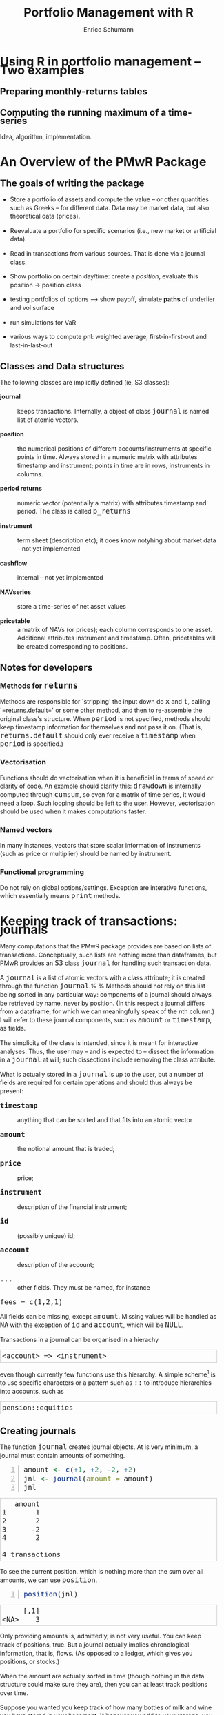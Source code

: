 #+TITLE: Portfolio Management with R
#+AUTHOR: Enrico Schumann
#+BIND: org-latex-default-packages-alist nil
#+BIND: org-use-sub-superscripts {}
#+PROPERTY: tangle yes
# ------------------ LATEX ------------------
#+LATEX_CLASS: scrbook
#+LATEX_HEADER: \addtokomafont{disposition}{\rmfamily}
#+LATEX_HEADER: \addtokomafont{descriptionlabel}{\rmfamily}
#+LATEX_HEADER: \setlength{\parindent}{0em}
#+LATEX_HEADER: \setlength{\parskip}{2ex plus0.5ex minus0.5ex}
#+LATEX_HEADER: \newcommand{\pmwr}{\textsc{pm}w\textsc{r}}
#+LATEX_HEADER: \newcommand{\pl}{\textsc{pl}}
#+LATEX_HEADER: \newcommand{\R}{\textsf{R}}
#+LATEX_HEADER: \usepackage[backend=bibtex,citestyle=authoryear]{biblatex}
#+LATEX_HEADER: \addbibresource{Library.bib}
#+LATEX_HEADER: \usepackage{amsmath}
#+LATEX_HEADER: \usepackage{fontspec}
#+LATEX_HEADER: \setmainfont{EB Garamond}
#+LATEX_HEADER: \setmonofont[Scale=0.91]{inconsolata}
#+LATEX_HEADER: \usepackage{graphicx}
#+LATEX_HEADER: \usepackage{xcolor}
#+LATEX_HEADER: \usepackage{listings}
#+LATEX_HEADER: \lstset{language=R,basicstyle=\ttfamily,frame=single,
#+LATEX_HEADER:         numberstyle=\ttfamily\footnotesize\color{gray}}
#+LATEX_HEADER: \usepackage{mdframed}
#+LATEX_HEADER: \usepackage{hyperref}
#+PROPERTY: header-args:R :session *R*
# ------------------ HTML ------------------
#+HTML_HEAD: <style>
#+HTML_HEAD:     html,body {
#+HTML_HEAD:       padding: 0;
#+HTML_HEAD:       margin: 0;
#+HTML_HEAD:       line-height: 140%;
#+HTML_HEAD:     }
#+HTML_HEAD:     #content {
#+HTML_HEAD:       font-family: "localEBG", serif;
#+HTML_HEAD:       border: 1px solid #eeeeee;
#+HTML_HEAD:       border-radius: 3px;
#+HTML_HEAD:       color: #222222;
#+HTML_HEAD:       padding-top: 2ex;
#+HTML_HEAD:       padding: 1em;
#+HTML_HEAD:       margin-left: auto;
#+HTML_HEAD:       margin-right: auto;    
#+HTML_HEAD:       width: 700px;
#+HTML_HEAD:     }
#+HTML_HEAD:     @media (max-device-width: 700px) {
#+HTML_HEAD:         html,body {
#+HTML_HEAD:             width: 98%;
#+HTML_HEAD:         }
#+HTML_HEAD:         .coauthors {
#+HTML_HEAD:             font-size: 90%;
#+HTML_HEAD:         }
#+HTML_HEAD:         nav {
#+HTML_HEAD:             display: none;
#+HTML_HEAD:         }
#+HTML_HEAD:     }
#+HTML_HEAD:     .example {
#+HTML_HEAD:         border: 1px solid rgb(200,200,200);
#+HTML_HEAD:         padding: 4px;
#+HTML_HEAD:      }
#+HTML_HEAD:     .src {
#+HTML_HEAD:         border: 1px solid rgb(120,120,120);
#+HTML_HEAD:         color: rgb(60,60,60);
#+HTML_HEAD:         padding: 4px;
#+HTML_HEAD:      }
#+HTML_HEAD:     .src:hover {
#+HTML_HEAD:         background-color: rgb(200,200,200);
#+HTML_HEAD:         padding: 4px;
#+HTML_HEAD:      }
#+HTML_HEAD:     dt {
#+HTML_HEAD:       font-weight: bold;
#+HTML_HEAD:     }
#+HTML_HEAD:     li {
#+HTML_HEAD:       margin-bottom: 0.5ex;
#+HTML_HEAD:     }
#+HTML_HEAD:     code {
#+HTML_HEAD:       font-size: 115%;
#+HTML_HEAD:     }
#+HTML_HEAD: </style>

#+BEGIN_SRC R :exports none :results none
  options(continue = " ", digits = 3, width = 60, useFancyQuotes = FALSE)
  require("PMwR")
  require("zoo")
#+END_SRC



* Using R in portfolio management -- Two examples
  :PROPERTIES:
  :CUSTOM_ID: ch:intro
  :END:

** Preparing monthly-returns tables


** Computing the running maximum of a time-series

Idea, algorithm, implementation.


* An Overview of the PMwR Package

** The goals of writing the package

- Store a portfolio of assets and compute the value -- or other
  quantities such as Greeks -- for different data. Data may be market
  data, but also theoretical data (prices).

- Reevaluate a portfolio for specific scenarios (i.e., new market or
  artificial data).

- Read in transactions from various sources. That is done via a
  journal class.

- Show portfolio on certain day/time: create a /position/, evaluate
  this position $\to$ position class

- testing portfolios of options --> show payoff, simulate *paths*
  of underlier and vol surface

- run simulations for VaR

- various ways to compute pnl: weighted average, first-in-first-out
  and last-in-last-out


** Classes and Data structures

The following classes are implicitly defined (ie, S3 classes):

- journal :: keeps transactions. Internally, a object of class
     =journal= is named list of atomic vectors.

- position :: the numerical positions of different
     accounts/instruments at specific points in time. Always stored in
     a numeric matrix with attributes timestamp and instrument; points
     in time are in rows, instruments in columns.

- period returns :: numeric vector (potentially a matrix) with
     attributes timestamp and period. The class is called =p_returns=

- instrument :: term sheet (description etc); it does know notyhing
     about market data -- not yet implemented

- cashflow :: internal -- not yet implemented

- NAVseries :: store a time-series of net asset values

- pricetable :: a matrix of NAVs (or prices); each column corresponds
     to one asset. Additional attributes instrument and
     timestamp. Often, pricetables will be created corresponding to
     positions.




** Notes for developers

*** Methods for =returns=

Methods are responsible for `stripping' the input down do =x=
and =t=, calling `=returns.default=' or some other
method, and then to re-assemble the original class's structure. When
=period= is not specified, methods should keep timestamp
information for themselves and not pass it on. (That is,
=returns.default= should only ever receive a =timestamp=
when =period= is specified.)

*** Vectorisation

Functions should do vectorisation when it is beneficial in terms of
speed or clarity of code. An example should clarify this:
=drawdown= is internally computed through =cumsum=, so
even for a matrix of time series, it would need a loop. Such looping
should be left to the user. However, vectorisation should be used when
it makes computations faster.

*** Named vectors

In many instances, vectors that store scalar information of
instruments (such as price or multiplier) should be named by
instrument.

*** Functional programming

Do not rely on global options/settings. Exception are interative
functions, which essentially means =print= methods.



* Keeping track of transactions: journals

Many computations that the PMwR package provides are based on lists of
transactions. Conceptually, such lists are nothing more than
dataframes, but PMwR provides an =S3= class =journal= for handling
such transaction data.

A =journal= is a list of atomic vectors with a class attribute;
it is created through the function =journal=.%
\index{journal!compared with data.frame} %
Methods should not rely on this list being sorted in any particular
way: components of a journal should always be retrieved by name, never
by position. (In this respect a journal differs from a dataframe, for
which we can meaningfully speak of the \emph{n}th column.)  I will
refer to these journal components, such as =amount= or
=timestamp=, as fields.\index{journal!fields}

The simplicity of the class is intended, since it is meant for
interactive analyses. Thus, the user may -- and is expected to --
dissect the information in a =journal= at will; such
dissections include removing the class attribute.

What is actually stored in a =journal= is up to the user, but a
number of fields are required for certain operations and should thus
always be present:

- =timestamp= :: anything that can be sorted and that fits into an
     atomic vector

- =amount= :: the notional amount that is traded;

- =price= :: price;

- =instrument= :: description of the financial instrument;

- =id= :: (possibly unique) id;

- =account= :: description of the account;

- =...= :: other fields. They must be named, for instance
=fees = c(1,2,1)=

All fields can be missing, except =amount=.  Missing values will be
handled as =NA= with the exception of =id= and =account=, which will
be =NULL=.

Transactions in a journal can be organised in a hierachy
#+BEGIN_EXAMPLE
<account> => <instrument>
#+END_EXAMPLE
even though currently few functions use this hierarchy.  A simple
scheme[fn:1]
is to use specific characters or a pattern such as =::= to
introduce hierarchies into accounts, such as
#+BEGIN_EXAMPLE
pension::equities
#+END_EXAMPLE

** Creating journals

The function =journal= creates journal objects. At is very minimum, a
journal must contain amounts of something.
#+BEGIN_SRC R -n :exports both :results output
  amount <- c(+1, +2, -2, +2)
  jnl <- journal(amount = amount)
  jnl
#+END_SRC

#+RESULTS:
:    amount
: 1       1
: 2       2
: 3      -2
: 4       2
: 
: 4 transactions

To see the current position, which is nothing more than the sum over
all amounts, we can use =position=.
#+BEGIN_SRC R -n :exports both :results output
  position(jnl)
#+END_SRC

#+RESULTS:
:      [,1]
: <NA>    3

Only providing amounts is, admittedly, is not very useful. You can
keep track of positions, true. But a journal actually implies
chronological information, that is, flows. (As opposed to a ledger,
which gives you positions, or stocks.)

When the amount are actually sorted in time (though nothing in the
data structure could make sure they are), then you can at least track
positions over time.

Suppose you wanted you keep track of how many bottles of milk and wine
you have stored in your basement. Whenever you add to your storage,
you have a positive amount; whenever you retrieve bottles.

## TODO: example


Suppose now

#+BEGIN_SRC R -n :exports both
J <- journal(timestamp  = as.Date("2012-01-01") + 0:3, 
              amount     = c(1, 2, -2, 5),
              instrument = c("EUR", "EUR", "CHF", "CHF"))
J
#+END_SRC

#+RESULTS:
| EUR | 2012-01-01 |  1 | nil |
| EUR | 2012-01-02 |  2 | nil |
| CHF | 2012-01-03 | -2 | nil |
| CHF | 2012-01-04 |  5 | nil |

For details about the function and methods for =journal=
objects, see =?journal=\,. A =print= method defines how
to display a journal.
#+BEGIN_SRC R -n :exports both
print(J, max.print = 2, exclude = "instrument")
#+END_SRC

#+RESULTS:
| EUR | 2012-01-01 |  1 | nil |
| EUR | 2012-01-02 |  2 | nil |
| CHF | 2012-01-03 | -2 | nil |
| CHF | 2012-01-04 |  5 | nil |

Journals can be combined with =c=.\index{journal!c@=c=}
#+BEGIN_SRC R -n :exports both
J2 <- J
J2$fees <- rep(1,4)
c(J, J2)
#+END_SRC

#+RESULTS:
| EUR | 2012-01-01 |  1 | nil | nil |
| EUR | 2012-01-02 |  2 | nil | nil |
| CHF | 2012-01-03 | -2 | nil | nil |
| CHF | 2012-01-04 |  5 | nil | nil |
| EUR | 2012-01-01 |  1 | nil |   1 |
| EUR | 2012-01-02 |  2 | nil |   1 |
| CHF | 2012-01-03 | -2 | nil |   1 |
| CHF | 2012-01-04 |  5 | nil |   1 |


** Subsetting journals

In interactive sessions, we can use =subset= to select particular
transactions. %
\index{journal!subset@=subset=}
#+BEGIN_SRC R -n :exports both
subset(J, amount > 1) 
#+END_SRC

#+RESULTS:
| EUR | 2012-01-02 | 2 | nil |
| CHF | 2012-01-04 | 5 | nil |

With subset, you need not quote the expression that selects trades and
you can directly access a journal's fields.  Because of the way
=subset= evaluates its arguments, it should not be used within
functions.

More generally, to extract or change a field, use its name, either
through the =\$= operator or double brackets =[[...]]=.
#+BEGIN_SRC R -n :exports both
J$amount
#+END_SRC 

#+RESULTS:
|  1 |
|  2 |
| -2 |
|  5 |

#+BEGIN_SRC R -n :exports both
J[["amount"]] <- c(1 ,2, -2, 8)
J
#+END_SRC 

#+RESULTS:
| EUR | 2012-01-01 |  1 | nil |
| EUR | 2012-01-02 |  2 | nil |
| CHF | 2012-01-03 | -2 | nil |
| CHF | 2012-01-04 |  8 | nil |

The =`[`= method works with integers or logicals, returning
the respective transactions.
#+BEGIN_SRC R -n :exports both
J[2:3]
J[J$amount < 0]
#+END_SRC 

#+RESULTS:
| CHF | 2012-01-03 | -2 | nil |

You can also pass a string, which is then interpreted as a regular
expression that is matched against fields =instrument= and (if
available) =account=.
#+BEGIN_SRC R -n :exports both
J["eur"]
#+END_SRC 

#+RESULTS:
| EUR | 2012-01-01 | 1 | nil |
| EUR | 2012-01-02 | 2 | nil |

By default, case is ignored, but you can set =ignore.case= to
=FALSE=.  You can also specify the fields to match the string
against.
#+BEGIN_SRC R -n :exports both
J <- journal(timestamp  = as.Date("2012-01-01") + 0:5, 
             amount     = rep(1, 6),
             instrument = c("Equity A", "Equity A", 
                            "Equity B", 
                            "Bond exp 2019", "Bond exp 2017", 
                            "Bond exp 2021"),
             comment = c("pension plan", "pension plan", 
                          "", "", "", ""))
J
J["equ", ignore.case = FALSE]
J["equ", ignore.case = TRUE]
J["[Pp]ension"]
J["[Pp]ension", match.against = "comment"]
#+END_SRC 

#+RESULTS:
| Equity A | 2012-01-01 | 1 | nil | pension plan |
| Equity A | 2012-01-02 | 1 | nil | pension plan |

\section{Examples: positions, profits and losses}

\subsection{Single-entry accounting}

For many purposes, single-entry accounting is sufficient.  The
=position= function gives the current balance of all
instruments.
#+BEGIN_SRC R -n :exports both
position(J)
#+END_SRC

#+RESULTS:
| 1 | 1 | 1 | 2 | 1 |

To get the position at a specific date, use the =when= argument.
#+BEGIN_SRC R -n :exports both
position(J, when = as.Date("2012-01-03"))
#+END_SRC

#+RESULTS:
| 0 | 0 | 0 | 2 | 1 |

To get a time series of positions, you can use specific keywords for
=when=: `=all=' will print the position at all
timestamps in the journal.
#+BEGIN_SRC R -n :exports both
position(J, when = "all")
#+END_SRC

#+RESULTS:
| 0 | 0 | 0 | 1 | 0 |
| 0 | 0 | 0 | 2 | 0 |
| 0 | 0 | 0 | 2 | 1 |
| 0 | 1 | 0 | 2 | 1 |
| 1 | 1 | 0 | 2 | 1 |
| 1 | 1 | 1 | 2 | 1 |

We are not limited to the timestamps that exist in the journal.
#+BEGIN_SRC R -n :exports both
position(J, when = seq(from = as.Date("2011-12-30"), 
                          to = as.Date("2012-01-06"),
                          by = "1 day"))
#+END_SRC 

#+RESULTS:
| 0 | 0 | 0 | 0 | 0 |
| 0 | 0 | 0 | 0 | 0 |
| 0 | 0 | 0 | 1 | 0 |
| 0 | 0 | 0 | 2 | 0 |
| 0 | 0 | 0 | 2 | 1 |
| 0 | 1 | 0 | 2 | 1 |
| 1 | 1 | 0 | 2 | 1 |
| 1 | 1 | 1 | 2 | 1 |

It's actually tedious to enter journals that way, in particular if
we want to update it over time.  So, for practical use, we may write
transactions into files, like this:

\begin{verbatim}
|  timestamp | amount | comment          |
|------------+--------+------------------|
| 2012-01-01 |    100 | a comment        |
| 2012-01-02 |    200 | another comment  |
| 2012-01-03 |   -200 | bought something |
| 2012-02-04 |    500 | got a present    |
\end{verbatim}

(In case you use Org-mode, such tables should look familiar.) % 
\marginpar{\url{http://orgmode.org/}} %
#+BEGIN_SRC perl :eval never
system("perl -ne 'print $_ if /^\\s*\\| /;' < ex1.txt > ex1.jnl")
#+END_SRC 
We can then write functions to read in such journal files.
%% TODO: replace ex1 with inline code
%% TODO: reference to org package
#+BEGIN_SRC R -n :exports both :eval never
  readjnl <- function(file) {
      ans <- read.table(file,
                        header = TRUE, sep = "|", as.is = TRUE)
      ans <- as.list(ans[ ,apply(ans, 2, function(x) !all(is.na(x)))])
      journal(timestamp = ans$timestamp,
              amount    = ans$amount,
              comment   = ans$comment)
  }
  (J <- readjnl("ex1.jnl"))
  J <- structure(list(instrument = c(NA_character_, NA_character_,
                                     NA_character_, NA_character_), 
                      timestamp = structure(c(15340, 15341, 15342, 
                                              15374),
                                            class = "Date"),
                      amount = c(100, 200, -200, 500),
                      price = c(NA, NA, NA, NA),
                      comment = c(" a comment", " another comment  ", 
                                  " bought something ", " got a present")),
                 .Names = c("instrument", 
                            "timestamp", "amount", "price", "comment"),
                 class = "journal")    
#+END_SRC 
Some of these transactions may mean a gain or loss to us, such as a
dividend payment).  Others are neutral, for example a transfer between
bank accounts.  There are several ways to deal with this.



FN{That is very much Perl style.  I like Perl.}

One way to deal with that is to switch to double-entry
accounting (see the next section).  A second way is to add
descriptions like ="expense"= and then subset by these
descriptions.

And yet another approach is to use prices.  Whenever you evaluate the
balances of your cash account, say that the price per unit is one.
That is reasonable: if my account has a balance of `120.2', it
actually means `120.2 euros'.  The price of one euro is one euro.

An expense should be a negative amount; income should go with positive
amounts.  When you add such an entry, make its price 0; when you
compute that value of a position, make its price 1.  An example:

#+BEGIN_SRC R -n :exports both
J <- journal(timestamp = c("day 1", "day 2", "day 3"), 
               amount    = c(100,100,-200), 
               price     = c(  1,  0,   0),
               comment   = c("neutral", "income", "expense"),
               account   = "my account")
J
#+END_SRC

#+RESULTS:
| nil | my account | day 1 |  100 | 1 | neutral |
| nil | my account | day 2 |  100 | 0 | income  |
| nil | my account | day 3 | -200 | 0 | expense |

The current balance is 0.
#+BEGIN_SRC R -n :exports both
position(J)
#+END_SRC 

#+RESULTS:
: 0

In terms of income and expenses we have made a loss of~100, which is
exactly what the function =pl= reports.  (There will be more
examples for computing profit and loss in the next chapter.)
#+BEGIN_SRC R -n :exports both
pl(J, current.price = 1)
#+END_SRC 

#+RESULTS:

Let us do some more typical financial transactions.  We buy five
times 1~unit of some unspecified asset.
#+BEGIN_SRC R -n :exports both
J1 <- journal(timestamp = 1:5, 
               amount   = 1, 
               price    = c(2,2,2,3,4), 
               account  = "my account")
J1
#+END_SRC

#+RESULTS:
| nil | my account | 1 | 1 | 2 |
| nil | my account | 2 | 1 | 2 |
| nil | my account | 3 | 1 | 2 |
| nil | my account | 4 | 1 | 3 |
| nil | my account | 5 | 1 | 4 |

We close the trade by selling 5~units.
#+BEGIN_SRC R -n :exports both
J2 <- journal(timestamp =  6L, 
               amount   = -5, 
               price    =  3, 
               account  = "my account")
#+END_SRC

#+RESULTS:
| nil | my account | 6 | -5 | 3 |

We can combine these journals with =c=.
#+BEGIN_SRC R -n :exports both
c(J1, J2)
#+END_SRC 

#+RESULTS:
| nil | my account | 1 |  1 | 2 |
| nil | my account | 2 |  1 | 2 |
| nil | my account | 3 |  1 | 2 |
| nil | my account | 4 |  1 | 3 |
| nil | my account | 5 |  1 | 4 |
| nil | my account | 6 | -5 | 3 |

(Note that I have written =6L= for the timestamp in
=J2=.  If I had not, a warning would have been issued saying
that the timestamps in the journals have different classes.
=1:5= is integer whereas =6= is numeric.  In the case
here, the warning would have been harmless and could have been
ignored.)

Since the position is now zero, it is easy to compute the \pl.  We can
use the function =pl=, again.
#+BEGIN_SRC R -n :exports both
pl(c(J1, J2))
#+END_SRC

#+RESULTS:

There is little difference when we have several accounts. An example:
#+BEGIN_SRC R -n :exports both
trades <- read.table(textConnection(
    "account; ticker; timestamp; amount; price
    private ; A ; 1;   100; 60
    private ; A ; 2;   100; 70
    private ; A ; 3;  -100; 66
    longterm; A ; 1; 100; 60
    longterm; B ; 1; 100; 5"),
                     sep =";", header = TRUE,
                     strip.white = TRUE, 
                     stringsAsFactors = FALSE)

(J <- journal(timestamp = trades$timestamp, 
                amount    = trades$amount,
                price     = trades$price, 
                instrument = trades$ticker, account = 
                trades$account))
#+END_SRC

#+RESULTS:
| A | private  | 1 |  100 | 60 |
| A | private  | 2 |  100 | 70 |
| A | private  | 3 | -100 | 66 |
| A | longterm | 1 |  100 | 60 |
| B | longterm | 1 |  100 |  5 |

There are two accounts.
#+BEGIN_SRC R -n :exports both
table(J$account)
#+END_SRC 

#+RESULTS:
| longterm | 2 |
| private  | 3 |

Per default, =position= does not care about accounts.  
We have asset =A= in account =longterm= and in
=private=, but we get the sum over all accounts.
#+BEGIN_SRC R -n :exports both
position(J)
#+END_SRC

#+RESULTS:
| 200 | 100 |

There are at least two ways to deal with this.  One is to concatenate
=account= and =instrument=.
#+BEGIN_SRC R -n :exports both
J2 <- J
J2$instrument <- paste0(J$account, ":", J$instrument)
position(J2)
#+END_SRC 

#+RESULTS:
| 100 | 100 | 100 |

The other is to use =split= on the journal.
#+BEGIN_SRC R -n :exports both
lapply(split(J, J$account), position)
#+END_SRC 

#+RESULTS:

\subsection{Double-entry accounting}

\emph{to be added}



* Backtesting


This chapter explains how to test trading strategies with the =btest=
function.

** Decisions

At any instant of time (in actual life, `now'), a trader need to
answer the following questions:

- Do I want to compute a new target portfolio, yes or no? If yes,
  go ahead and compute the new target portfolio.

- Given the target portfolio and the actual portfolio, do I~want
  to rebalance (ie, close the gap between the actual portfolio and the
  target portfolio)? If yes, rebalance.

If such a decision is not just hypothetical, then the answer to the
second question may lead to a number of orders sent to a broker.  Note
that many traders do not think in terms of \emph{stock} (ie, balances)
as we did here; rather, they think in terms of \emph{flow} (ie,
orders).  Both approaches are equivalent, but the described one makes
it easier to handle missed trades and synchronise accounts.

During a backtest, we will simulate the decisions of the trader.  How
precisely we simulate depends on the trading strategy.  The
=btest= function is meant as a helper function to simulate
these decisions.  The logic for the decisions described above is coded
in the functions =do.signal=, =signal= and
=do.rebalance=.

Implementing =btest= required a number of decision, too:
(i)~what to model (ie, how to simulate the trader), and (ii)~how to
code it.  As an example for point~(i): how precisely do we want to
model the order process (eg, use limit orders?  Allow partial fills?)
Example for~(ii): the backbone of =btest= is a loop that runs
through the data.  Loops are slow in \R\ when compared with compiled
languages, so should we vectorise instead?  Vectorisation is indeed
often possible, namely if trading is not path-dependent.  If we have
already a list of trades, we can efficiently transform them into a
profit-and-loss in \R\ without relying on an explicit loop.  Yet, one
advantage of looping is that the trade logic is more similar to actual
trading; we may even be able to reuse some code in live trading.

Altogether, the aim is to stick to the functional paradigm as much as
possible.  Functions receive arguments and evaluate to results; but
they do not change their arguments, nor do they assign or change other
variables `outside' their environment, nor do the results depend on
some variable outside the function.  This creates a problem, namely
how to keep track of state.  If we know what variables need to be
persistent, we could pass them into the function and always return
them.  But we would like to be more flexible, so we can pass an
environment; examples are below.  To make that clear: functional
programming should not be seen as a yes-or-no decision, but it is a
matter of degree.  And more of the functional approach can help
already.

** Data structure

We have one or several price series of length =T=. Internally, these
prices are stored in numeric matrices.

For a single asset, it is a matrix of prices with four columns: open,
high, low and close. For =n= assets, a list of length four:
=prices[[1]\]= is then a matrix with =n= columns containing
the open prices for the assets; =prices[[]]= is a matrix with
the high prices, and so on. If only close prices are used, then for
a single asset, either a matrix of one column or a numeric vector;
for multiple assets a list of length one, containing the matrix of
close prices. (For example, with 100 close prices of 5 assets, the
prices should be arranged in a matrix =p= of size 100 times 5;
and =prices = list(p)=.)

For a single asset:
#+BEGIN_EXAMPLE
open  high   low  close
 +-+   +-+   +-+   +-+
 | |   | |   | |   | |
 | |   | |   | |   | |
 | |   | |   | |   | |
 | |   | |   | |   | |
 | |   | |   | |   | |
 +-+   +-+   +-+   +-+
#+END_EXAMPLE

With two assets:

#+BEGIN_EXAMPLE
 open    high    low    close
+-+-+   +-+-+   +-+-+   +-+-+  
| | |   | | |   | | |   | | |
| | |   | | |   | | |   | | |
| | |   | | |   | | |   | | |
| | |   | | |   | | |   | | |
| | |   | | |   | | |   | | |
+-+-+   +-+-+   +-+-+   +-+-+
#+END_EXAMPLE

The =btest= function runs from =b + 1= to =T=. The variable~=b= is the
burn-in\index{burn-in},% \marginpar{=b=\qquad burn-in} % and it needs
to be a positive integer; in rare cases it may be zero.  When we take
decisions that are based on past data, we will lose at least one data
point.

Here is an important default: at time~=t=, we can use information up
to time =t - 1=.  Suppose that =t= were~4.  We may use all information
up to time~3, and trade at the =open= in period~4.

#+BEGIN_EXAMPLE
t    time      open  high  low   close
1    HH:MM:SS                             <-- \
2    HH:MM:SS                             <-- - use information
3    HH:MM:SS  _________________________  <-- /
4    HH:MM:SS    X                        <- trade here
5    HH:MM:SS
#+END_EXAMPLE

We could also trade at the =close=.

#+BEGIN_EXAMPLE
t    time      open  high  low   close
1    HH:MM:SS                             <-- \
2    HH:MM:SS                             <-- - use information
3    HH:MM:SS  _________________________  <-- /
4    HH:MM:SS                       X     <-- trade here
5    HH:MM:SS
#+END_EXAMPLE


No, we cannot trade at the high or low. (Some people like the idea, as
a robustness check -- always buy at the high, sell at the low.
Robustness checks -- forcing a bit of bad luck into the simulation --
are a good idea, notably bad executions.  High/low ranges can inform
such checks, but using these ranges does not go far enough, and is
more of a good story than a meaningful test.)

** Functions

=btest= expects a number of functions. The default is to not
specify arguments to these functions, because they can all access the
following objects. These objects are themselves functions that can
access certain data; there are no replacement functions.

- Open :: access open prices
- High :: access high prices
- Low :: access low prices
- Close :: access close prices
- Wealth :: the total wealth (cash plus positions) at a given point in
     time
- Cash :: cash (in accounting currency)
- Time :: current time (an integer)
- Timestamp :: access =timestamp= when it is specified; if not,
     it defaults to =Time=
- Portfolio :: the current portfolio
- SuggestedPortfolio :: the currently-suggested portfolio
- Globals :: an environment

All the functions have the argument =lag=, which defaults
to =1=.  That can be a vector, too: the expression
#+BEGIN_SRC R :eval never :output none
Close(Time():1)
#+END_SRC
for instance will return all available close prices. Alternatively, we
can use the argument =n= to retrieve a number of past data
points. So the above example is equivalent to
#+BEGIN_SRC R :eval never :output none
Close(n = Time())
#+END_SRC
and
#+BEGIN_SRC R :eval never :output none
Close(n = 5)
#+END_SRC
 
returns the last five closing prices.

*** signal

The =signal= function uses information until \texttt{t -
  1} and returns the suggested portfolio (a vector) to be held at
=t=.

*** do.signal

=do.signal= uses information until =t - 1= and must
return =TRUE= or =FALSE=.  If the function is not
specified, it defaults to =function() TRUE=.

*** do.rebalance

=do.rebalance= uses information until =t - 1= and
returns =TRUE= or =FALSE=. If the function is not
specified, it defaults to =function() TRUE=.

*** print.info

The function is called at the end of an iteration. It should not
return anything but is called for its side effect: print
information to the screen, into a file or into some other
connection.

** Examples: Single assets

It is best to describe the =btest= function through a number of
simple examples.

*** A useless first example

I really like simple examples. Suppose we have a single
instrument, and we use only close prices. The trading rule is to
buy, and then to hold forever. All we need is the time series of
the prices and the signal function. As an instrument we use the EURO
STOXX 50 future with expiry September 2015.
#+BEGIN_SRC R -n :exports both
timestamp <- structure(c(16679L, 16680L, 16681L, 16682L, 
                         16685L, 16686L, 16687L, 16688L, 
                         16689L, 16692L, 16693L), 
                       class = "Date")
prices <- c(3182, 3205, 3272, 3185, 3201, 
            3236, 3272, 3224, 3194, 3188, 3213)
#+END_SRC

#+RESULTS:
| 3182 |
| 3205 |
| 3272 |
| 3185 |
| 3201 |
| 3236 |
| 3272 |
| 3224 |
| 3194 |
| 3188 |
| 3213 |


#+BEGIN_SRC R -n :exports both
par(mar=c(3,3,1,1), las = 1, mgp = c(2.5,0.5,0), tck = 0.005, bty = "n",
    ps = 11)
plot(timestamp, prices, type = "l", xlab = "", ylab = "")
#+END_SRC

#+RESULTS:

The =signal= function is very simple indeed.
#+BEGIN_SRC R -n :exports both
signal <- function()
    1
#+END_SRC

#+RESULTS:

=signal= must be written so that it returns the suggested
position in units of the asset. In this first example, the suggested
position always is one unit. It is only a =suggested= portfolio
because we can specify rules whether or not to trade. Examples follow
below.

To test this strategy, we call =btest=.  The initial cash is
zero per default, so initial wealth is also zero in this case. We can
change it through the argument =initial.cash=.

#+BEGIN_SRC R -n :exports both
(solution <- btest(prices = prices, signal = signal))
#+END_SRC 

#+RESULTS:

The function returns a list with a number of components, but they
are not printed. Instead, a simple print method displays some
information about the results.

We arrange more details into a =data.frame=. =sp= is the
suggested position; =p= is the actual position.
#+BEGIN_SRC R -n :exports both
makeTable <- function(solution, prices)
    data.frame(prices = prices,
               sp     = solution$suggested.position,
               p      = solution$position,
               wealth = solution$wealth,
               cash   = solution$cash)

makeTable(unclass(solution), prices)
#+END_SRC 

#+RESULTS:
| 3182 | 0 | 0 |   0 |     0 |
| 3205 | 1 | 1 |   0 | -3205 |
| 3272 | 1 | 1 |  67 | -3205 |
| 3185 | 1 | 1 | -20 | -3205 |
| 3201 | 1 | 1 |  -4 | -3205 |
| 3236 | 1 | 1 |  31 | -3205 |
| 3272 | 1 | 1 |  67 | -3205 |
| 3224 | 1 | 1 |  19 | -3205 |
| 3194 | 1 | 1 | -11 | -3205 |
| 3188 | 1 | 1 | -17 | -3205 |
| 3213 | 1 | 1 |   8 | -3205 |

We bought in the second period because the default setting for the
burnin =b= is 1. Thus, we lose one observation. In the case
here we do not rely in any way on the past; hence, we set =b=
to zero. With this setting, we buy at the first price and hold until
the end of the data.
#+BEGIN_SRC R -n :exports both
solution <- btest(prices = prices, signal = signal, b  = 0)
makeTable(solution, prices)
#+END_SRC 

#+RESULTS:
| 3182 | 1 | 1 |  0 | -3182 |
| 3205 | 1 | 1 | 23 | -3182 |
| 3272 | 1 | 1 | 90 | -3182 |
| 3185 | 1 | 1 |  3 | -3182 |
| 3201 | 1 | 1 | 19 | -3182 |
| 3236 | 1 | 1 | 54 | -3182 |
| 3272 | 1 | 1 | 90 | -3182 |
| 3224 | 1 | 1 | 42 | -3182 |
| 3194 | 1 | 1 | 12 | -3182 |
| 3188 | 1 | 1 |  6 | -3182 |
| 3213 | 1 | 1 | 31 | -3182 |

If you prefer the trades only, the solution also contains a
=journal=.
#+BEGIN_SRC R -n :exports both
journal(solution)
#+END_SRC

#+RESULTS:
| 1 | 1 | 3182 | asset 1 |

To make the journal more informative, we can pass timestamp and
instrument information.
#+BEGIN_SRC R -n :exports both
journal(btest(prices = prices, signal = signal, b  = 0,
              timestamp = timestamp, instrument = "FESX SEP 2015"))
#+END_SRC 

#+RESULTS:
| 2015-09-01 | 1 | 3182 | FESX SEP 2015 |


*** More useful examples

Now we make our strategy slightly more selective. The trading rule is
to have a position of 1 unit of the asset whenever the last observed
price is below 3200 and to have no position when it the price is above
3200. The =signal= function could look like this.
#+BEGIN_SRC R -n :exports both
signal <- function()
    if (Close() < 3200)
        1 else 0
#+END_SRC

#+RESULTS:

We call =btest=.
#+BEGIN_SRC R -n :exports both
solution <- btest(prices = prices, signal = signal)
#+END_SRC

#+RESULTS:

#+BEGIN_SRC R -n :exports both
makeTable(solution, prices)
#+END_SRC 

#+RESULTS:
| 3182 | 0 | 0 |   0 |     0 |
| 3205 | 1 | 1 |   0 | -3205 |
| 3272 | 0 | 0 |  67 |    67 |
| 3185 | 0 | 0 |  67 |    67 |
| 3201 | 1 | 1 |  67 | -3134 |
| 3236 | 0 | 0 | 102 |   102 |
| 3272 | 0 | 0 | 102 |   102 |
| 3224 | 0 | 0 | 102 |   102 |
| 3194 | 0 | 0 | 102 |   102 |
| 3188 | 1 | 1 | 102 | -3086 |
| 3213 | 1 | 1 | 127 | -3086 |

The argument =initial.position= specifies the initial position;
default is no position. Suppose we had already held one unit of the
asset.
#+BEGIN_SRC R -n :exports both
solution <- btest(prices = prices, signal = signal,
                  initial.position = 1)
#+END_SRC

#+RESULTS:

#+BEGIN_SRC R -n :exports both
makeTable(solution, prices)
#+END_SRC 

#+RESULTS:
| 3182 | 1 | 1 | 3182 |    0 |
| 3205 | 1 | 1 | 3205 |    0 |
| 3272 | 0 | 0 | 3272 | 3272 |
| 3185 | 0 | 0 | 3272 | 3272 |
| 3201 | 1 | 1 | 3272 |   71 |
| 3236 | 0 | 0 | 3307 | 3307 |
| 3272 | 0 | 0 | 3307 | 3307 |
| 3224 | 0 | 0 | 3307 | 3307 |
| 3194 | 0 | 0 | 3307 | 3307 |
| 3188 | 1 | 1 | 3307 |  119 |
| 3213 | 1 | 1 | 3332 |  119 |

%% TODO: is this right? should be suggested position not be 1 in t==2?

Internally, =btest= stores \textsc{ohlc} prices in matrices.
So even for a single instrument we have four matrices: one for open
prices, one for high prices, and so on. In the single asset case, each
matrix has one column. If we were dealing with two assets, we would
again have four matrices, each with two columns. And so on.

%% TODO: add picture of matrices

We do not access these data directly. A function =Close= is
defined by =btest= and passed as an argument to
=signal=. Note that we do not add it as a formal argument to
=signal= since this is done automatically. In fact, doing it
manually would trigger an error message:
#+BEGIN_SRC R -n :exports both :eval never
signal <- function(Close = NULL)
    1
cat(try(btest(prices = prices, signal = signal)))
#+END_SRC

Similarly, we have functions =Open=, =High= and
=Low= (see Section~\ref{functions} above for a available
functions).

Suppose we wanted to add a variable, like a =threshold=
that tells us when to buy. This would need to be an argument to
=signal=; but it would also need to be passed with the
=\dots= argument of =btest=.
#+BEGIN_SRC R -n :exports both
signal <- function(threshold)
    if (Close() < threshold)
        1 else 0

solution <- btest(prices = prices, signal = signal,
                  threshold = 3200)      

makeTable(solution, prices)
#+END_SRC

#+RESULTS:
| 3182 | 0 | 0 |   0 |     0 |
| 3205 | 1 | 1 |   0 | -3205 |
| 3272 | 0 | 0 |  67 |    67 |
| 3185 | 0 | 0 |  67 |    67 |
| 3201 | 1 | 1 |  67 | -3134 |
| 3236 | 0 | 0 | 102 |   102 |
| 3272 | 0 | 0 | 102 |   102 |
| 3224 | 0 | 0 | 102 |   102 |
| 3194 | 0 | 0 | 102 |   102 |
| 3188 | 1 | 1 | 102 | -3086 |
| 3213 | 1 | 1 | 127 | -3086 |

So far we have treated =Close= as a function without arguments,
but actually it has an argument =lag= that defaults to
=1=. Suppose the rule were to buy if the last close is below the
second-to-last close. =signal= could look like this.
#+BEGIN_SRC R -n :exports both
signal <- function()
    if (Close(1L) < Close(2L))
        1 else 0
#+END_SRC 

#+RESULTS:

We could also have written =(Close() < Close(2L))=. This rule
rule needs the close price of yesterday and of the day before
yesterday, so we need to increase =b=.
#+BEGIN_SRC R -n :exports both
makeTable(btest(prices = prices, signal = signal, b = 2), prices)
#+END_SRC

#+RESULTS:
| 3182 | 0 | nil | nil |     0 |
| 3205 | 0 |   0 |   0 |     0 |
| 3272 | 0 |   0 |   0 |     0 |
| 3185 | 0 |   0 |   0 |     0 |
| 3201 | 1 |   1 |   0 | -3201 |
| 3236 | 0 |   0 |  35 |    35 |
| 3272 | 0 |   0 |  35 |    35 |
| 3224 | 0 |   0 |  35 |    35 |
| 3194 | 1 |   1 |  35 | -3159 |
| 3188 | 1 |   1 |  29 | -3159 |
| 3213 | 1 |   1 |  54 | -3159 |

If we wanted to trade any other size, we would change our signal as
follows.
#+BEGIN_SRC R -n :exports both
signal <- function()
    if (Close() < 3200)
        2 else 0

makeTable(btest(prices = prices, signal = signal), prices)
#+END_SRC

#+RESULTS:
| 3182 | 0 | 0 |   0 |     0 |
| 3205 | 2 | 2 |   0 | -6410 |
| 3272 | 0 | 0 | 134 |   134 |
| 3185 | 0 | 0 | 134 |   134 |
| 3201 | 2 | 2 | 134 | -6268 |
| 3236 | 0 | 0 | 204 |   204 |
| 3272 | 0 | 0 | 204 |   204 |
| 3224 | 0 | 0 | 204 |   204 |
| 3194 | 0 | 0 | 204 |   204 |
| 3188 | 2 | 2 | 204 | -6172 |
| 3213 | 2 | 2 | 254 | -6172 |

A typical way to specify a trading strategy is to map past prices into
=+1=, =0= or =-1= for long, flat or short. A
signal is often only given at a specified point (like in `buy one unit
now'). Example: suppose the third day is a Thursday, and our rule says
`buy after Thursday'.
#+BEGIN_SRC R -n :exports both
signal <- function()
    if (Time() == 3L)
        1 else 0

makeTable(btest(prices = prices, signal = signal,
                initial.position = 0, initial.cash = 100),
          prices)
#+END_SRC

#+RESULTS:
| 3182 | 0 | 0 | 100 |   100 |
| 3205 | 0 | 0 | 100 |   100 |
| 3272 | 0 | 0 | 100 |   100 |
| 3185 | 1 | 1 | 100 | -3085 |
| 3201 | 0 | 0 | 116 |   116 |
| 3236 | 0 | 0 | 116 |   116 |
| 3272 | 0 | 0 | 116 |   116 |
| 3224 | 0 | 0 | 116 |   116 |
| 3194 | 0 | 0 | 116 |   116 |
| 3188 | 0 | 0 | 116 |   116 |
| 3213 | 0 | 0 | 116 |   116 |

But this is probably not what we wanted. If the rule is to buy and
then keep the long position, we should have written it like this.
#+BEGIN_SRC R -n :exports both
signal <- function()
    if (Time() == 3L)
        1 else Portfolio()
#+END_SRC

#+RESULTS:

The function =Portfolio= evaluates to last period's
portfolio. Like =Close=, its first argument sets the time
=lag=, which defaults to~1.
#+BEGIN_SRC R -n :exports both
makeTable(btest(prices = prices, signal = signal), prices)
#+END_SRC

#+RESULTS:
| 3182 | 0 | 0 |  0 |     0 |
| 3205 | 0 | 0 |  0 |     0 |
| 3272 | 0 | 0 |  0 |     0 |
| 3185 | 1 | 1 |  0 | -3185 |
| 3201 | 1 | 1 | 16 | -3185 |
| 3236 | 1 | 1 | 51 | -3185 |
| 3272 | 1 | 1 | 87 | -3185 |
| 3224 | 1 | 1 | 39 | -3185 |
| 3194 | 1 | 1 |  9 | -3185 |
| 3188 | 1 | 1 |  3 | -3185 |
| 3213 | 1 | 1 | 28 | -3185 |

A common scenario is also a =signal= that evaluates to a
weight; for instance, after a portfolio optimisation. (Be sure to have
a meaningful initial wealth: 5 percent of nothing is nothing.)
#+BEGIN_SRC R -n :exports both
signal <- function()
    if (Close() < 3200)
        0.05 else 0

solution <- btest(prices = prices,
                  signal = signal,
                  initial.cash = 100,
                  convert.weights = TRUE)
makeTable(solution, prices)
#+END_SRC

#+RESULTS:
| 3182 |                   0 |                   0 |              100 |              100 |
| 3205 | 0.00157133878064111 | 0.00157133878064111 |              100 | 94.9638592080452 |
| 3272 |                   0 |                   0 | 100.105279698303 | 100.105279698303 |
| 3185 |                   0 |                   0 | 100.105279698303 | 100.105279698303 |
| 3201 | 0.00157151145523239 | 0.00157151145523239 | 100.105279698303 | 95.0748715301041 |
| 3236 |                   0 |                   0 | 100.160282599236 | 100.160282599236 |
| 3272 |                   0 |                   0 | 100.160282599236 | 100.160282599236 |
| 3224 |                   0 |                   0 | 100.160282599236 | 100.160282599236 |
| 3194 |                   0 |                   0 | 100.160282599236 | 100.160282599236 |
| 3188 | 0.00156794431119656 | 0.00156794431119656 | 100.160282599236 | 95.1616761351415 |
| 3213 | 0.00157089527288639 | 0.00156794431119656 | 100.199481207016 | 95.1616761351415 |

Note that now we rebalance in every period. Suppose we did not want
that.
#+BEGIN_SRC R -n :exports both
do.rebalance <- function() {
    if (sum(abs(SuggestedPortfolio(0) - SuggestedPortfolio())) > 0.02)
        TRUE else FALSE
}

solution <- btest(prices = prices,
                  signal = signal,
                  initial.cash = 100,
                  do.rebalance = do.rebalance,
                  convert.weights = TRUE)

makeTable(solution, prices)
#+END_SRC

#+RESULTS:
| 3182 |                   0 | 0 | 100 | 100 |
| 3205 | 0.00157133878064111 | 0 | 100 | 100 |
| 3272 |                   0 | 0 | 100 | 100 |
| 3185 |                   0 | 0 | 100 | 100 |
| 3201 | 0.00156985871271586 | 0 | 100 | 100 |
| 3236 |                   0 | 0 | 100 | 100 |
| 3272 |                   0 | 0 | 100 | 100 |
| 3224 |                   0 | 0 | 100 | 100 |
| 3194 |                   0 | 0 | 100 | 100 |
| 3188 | 0.00156543519098309 | 0 | 100 | 100 |
| 3213 | 0.00156838143036386 | 0 | 100 | 100 |

See also the =tol= argument.  %% TODO: expand

**** Passing environments

To keep information persistent, we can use environments.
#+BEGIN_SRC R -n :exports both
external <- new.env()
external$vec <- numeric(length(prices))
signal <- function(threshold, external) {
    external$vec[Time()] <- Close()
    if (Close() < threshold)
        1 else 0
}

solution <- btest(prices = prices,
                     signal = signal,
                     threshold = 100,
                     external = external)

cbind(makeTable(solution, prices), external$vec)
#+END_SRC

#+RESULTS:
| 3182 | 0 | 0 | 0 | 0 | 3182 |
| 3205 | 0 | 0 | 0 | 0 | 3205 |
| 3272 | 0 | 0 | 0 | 0 | 3272 |
| 3185 | 0 | 0 | 0 | 0 | 3185 |
| 3201 | 0 | 0 | 0 | 0 | 3201 |
| 3236 | 0 | 0 | 0 | 0 | 3236 |
| 3272 | 0 | 0 | 0 | 0 | 3272 |
| 3224 | 0 | 0 | 0 | 0 | 3224 |
| 3194 | 0 | 0 | 0 | 0 | 3194 |
| 3188 | 0 | 0 | 0 | 0 | 3188 |
| 3213 | 0 | 0 | 0 | 0 |    0 |

** Examples: Multiple assets


#+BEGIN_COMMENT
##%% \subsection{Again, a simple example}
##%% 
##%% <<>>=
##%% prices1 <- c(100,98, 98, 97, 96, 98,97,98,99,101)
##%% prices2 <- c(100,99,100,102,101,100,96,97,95,82)
##%% prices <- cbind(prices1, prices2)
##%% 
##%% signal <- function()
##%%     if (Close()[1L] > Close()[2L])
##%%         c(1, 0) else c(0, 1)
##%% 
##%% 
##%% (solution <- btest(prices = list(prices),
##%%                    signal = signal,
##%%                    b=2))
##%% #+END_SRC
##%% 
##%% We can also give more useful names to the assets.
##%% <<>>=
##%% prices <- cbind(AA = prices1, BB = prices2)
##%% solution <- btest(prices = list(prices),
##%%                                signal = signal, b=2)
##%% makeTable(solution, prices)
##%% 
##%% #+END_SRC
##%% 
#+END_COMMENT

** Common tasks

There is more than one ways to accomplish a certain task.  I describe
how I have handled some specific tasks.

*** Remembering an entry price
In signal: use the current price and assign in =Globals=.

*** Delaying signals

*** Losing signals

*** Various ways to specify when to do something

btest takes two functions, do.signal and do.rebalance, that tell the
algorithm when to compute a new portfolio and when to rebalance. There
are a number of shortcuts.

#+BEGIN_SRC R -n :exports both
tmp <- structure(c(3490, 3458, 3434, 3358, 3287, 3321, 3419, 3535, 3589, 
                   3603, 3626, 3677, 3672, 3689, 3646, 3633, 3631, 3599, 3517, 3549, 
                   3572, 3578, 3598, 3634, 3618, 3680, 3669, 3640, 3675, 3604, 3492, 
                   3513, 3495, 3503, 3497, 3433, 3356, 3256, 3067, 3228, 3182, 3286, 
                   3279, 3269, 3182, 3205, 3272, 3185, 3201, 3236, 3272, 3224, 3194, 
                   3188, 3213, 3255, 3261), .Dim = c(57L, 1L), 
                 .Dimnames = list(
                     NULL, "fesx201509"), 
                 index = structure(c(16617L, 16618L, 
                                     16619L, 16622L, 16623L, 16624L, 16625L, 
                                     16626L, 16629L, 16630L, 
                                     16631L, 16632L, 16633L, 16636L, 16637L, 
                                     16638L, 16639L, 16640L, 
                                     16643L, 16644L, 16645L, 16646L, 16647L, 16650L, 
                                     16651L, 16652L, 
                                     16653L, 16654L, 16657L, 16658L, 16659L, 16660L, 
                                     16661L, 16664L, 
                                     16665L, 16666L, 16667L, 16668L, 16671L, 16672L, 
                                     16673L, 16674L, 
                                     16675L, 16678L, 16679L, 16680L, 16681L, 16682L, 
                                     16685L, 16686L, 
                                     16687L, 16688L, 16689L, 16692L, 16693L, 16694L, 
                                     16695L), class = "Date"), class = "zoo")

prices <- coredata(tmp)
timestamp <- index(tmp)
signal <- function()
    Time()
journal(btest(prices = prices, signal = signal))
#+END_SRC 

#+RESULTS:
|  2 | 1 | 3458 | fesx201509 |
|  3 | 1 | 3434 | fesx201509 |
|  4 | 1 | 3358 | fesx201509 |
|  5 | 1 | 3287 | fesx201509 |
|  6 | 1 | 3321 | fesx201509 |
|  7 | 1 | 3419 | fesx201509 |
|  8 | 1 | 3535 | fesx201509 |
|  9 | 1 | 3589 | fesx201509 |
| 10 | 1 | 3603 | fesx201509 |
| 11 | 1 | 3626 | fesx201509 |
| 12 | 1 | 3677 | fesx201509 |
| 13 | 1 | 3672 | fesx201509 |
| 14 | 1 | 3689 | fesx201509 |
| 15 | 1 | 3646 | fesx201509 |
| 16 | 1 | 3633 | fesx201509 |
| 17 | 1 | 3631 | fesx201509 |
| 18 | 1 | 3599 | fesx201509 |
| 19 | 1 | 3517 | fesx201509 |
| 20 | 1 | 3549 | fesx201509 |
| 21 | 1 | 3572 | fesx201509 |
| 22 | 1 | 3578 | fesx201509 |
| 23 | 1 | 3598 | fesx201509 |
| 24 | 1 | 3634 | fesx201509 |
| 25 | 1 | 3618 | fesx201509 |
| 26 | 1 | 3680 | fesx201509 |
| 27 | 1 | 3669 | fesx201509 |
| 28 | 1 | 3640 | fesx201509 |
| 29 | 1 | 3675 | fesx201509 |
| 30 | 1 | 3604 | fesx201509 |
| 31 | 1 | 3492 | fesx201509 |
| 32 | 1 | 3513 | fesx201509 |
| 33 | 1 | 3495 | fesx201509 |
| 34 | 1 | 3503 | fesx201509 |
| 35 | 1 | 3497 | fesx201509 |
| 36 | 1 | 3433 | fesx201509 |
| 37 | 1 | 3356 | fesx201509 |
| 38 | 1 | 3256 | fesx201509 |
| 39 | 1 | 3067 | fesx201509 |
| 40 | 1 | 3228 | fesx201509 |
| 41 | 1 | 3182 | fesx201509 |
| 42 | 1 | 3286 | fesx201509 |
| 43 | 1 | 3279 | fesx201509 |
| 44 | 1 | 3269 | fesx201509 |
| 45 | 1 | 3182 | fesx201509 |
| 46 | 1 | 3205 | fesx201509 |
| 47 | 1 | 3272 | fesx201509 |
| 48 | 1 | 3185 | fesx201509 |
| 49 | 1 | 3201 | fesx201509 |
| 50 | 1 | 3236 | fesx201509 |
| 51 | 1 | 3272 | fesx201509 |
| 52 | 1 | 3224 | fesx201509 |
| 53 | 1 | 3194 | fesx201509 |
| 54 | 1 | 3188 | fesx201509 |
| 55 | 1 | 3213 | fesx201509 |
| 56 | 1 | 3255 | fesx201509 |
| 57 | 1 | 3261 | fesx201509 |

#+BEGIN_SRC R -n :exports both
journal(btest(prices = prices, signal = signal, 
              do.signal = c(10, 20, 30)))
#+END_SRC 

#+RESULTS:
| 10 |  9 | 3603 | fesx201509 |
| 20 | 10 | 3549 | fesx201509 |
| 30 | 10 | 3604 | fesx201509 |

#+BEGIN_SRC R -n :exports both
journal(btest(prices = prices, signal = signal, 
              do.signal = prices > 3600))
#+END_SRC 

#+RESULTS:
| 10 | 9 | 3603 | fesx201509 |
| 11 | 1 | 3626 | fesx201509 |
| 12 | 1 | 3677 | fesx201509 |
| 13 | 1 | 3672 | fesx201509 |
| 14 | 1 | 3689 | fesx201509 |
| 15 | 1 | 3646 | fesx201509 |
| 16 | 1 | 3633 | fesx201509 |
| 17 | 1 | 3631 | fesx201509 |
| 24 | 7 | 3634 | fesx201509 |
| 25 | 1 | 3618 | fesx201509 |
| 26 | 1 | 3680 | fesx201509 |
| 27 | 1 | 3669 | fesx201509 |
| 28 | 1 | 3640 | fesx201509 |
| 29 | 1 | 3675 | fesx201509 |
| 30 | 1 | 3604 | fesx201509 |

#+BEGIN_SRC R -n :exports both
journal(btest(prices = prices, signal = signal, 
              do.signal = prices > 3600,
              do.rebalance = FALSE))
#+END_SRC 

#+RESULTS:

#+BEGIN_SRC R -n :exports both
journal(btest(prices = prices, signal = signal, 
              do.signal = prices > 3600,
              do.rebalance = c(26, 30)))
#+END_SRC 

#+RESULTS:
| 26 | 25 | 3680 | fesx201509 |
| 30 |  4 | 3604 | fesx201509 |

When =timestamp= is specified, certain calendar times are also
supported; =timestamp= must of a type that can be coerced to
=Date=.
#+BEGIN_SRC R -n :exports both
cat(try(journal(btest(prices = prices, signal = signal, 
                      do.signal = "firstofmonth"))))
#+END_SRC 

#+RESULTS:

#+BEGIN_SRC R -n :exports both
journal(btest(prices = prices, signal = signal, 
              do.signal = "firstofmonth",
              timestamp = timestamp))
#+END_SRC 

#+RESULTS:
| 2015-08-03 | 23 | 3634 | fesx201509 |
| 2015-09-01 | 21 | 3182 | fesx201509 |

#+BEGIN_SRC R -n :exports both
journal(btest(prices = prices, signal = signal, 
              do.signal = "lastofmonth",
              timestamp = timestamp))
#+END_SRC 

#+RESULTS:
| 2015-07-31 | 22 | 3598 | fesx201509 |
| 2015-08-31 | 21 | 3269 | fesx201509 |
| 2015-09-17 | 13 | 3261 | fesx201509 |

#+BEGIN_SRC R -n :exports both
journal(btest(prices = prices, signal = signal, 
              do.signal = TRUE,
              do.rebalance = "lastofmonth",
              timestamp = timestamp))
#+END_SRC 

#+RESULTS:
| 2015-07-31 | 22 | 3598 | fesx201509 |
| 2015-08-31 | 21 | 3269 | fesx201509 |
| 2015-09-17 | 13 | 3261 | fesx201509 |

There is also a function Timestamp.
#+BEGIN_SRC R -n :exports both
signal <- function(timestamp) {
    if (Close() > 3500) {
        cat("Lagged price is > 3600 on", as.character(Timestamp()), "\n") 
        1
    } else 
        0
    
}
journal(btest(prices = prices, 
              signal = signal,
              ##signal = function() if (Close() > 3500) 1 else 0, 
              do.signal = TRUE,
              do.rebalance = "lastofmonth",
              timestamp = timestamp))
#+END_SRC 

#+RESULTS:
| 2015-07-31 |  1 | 3598 | fesx201509 |
| 2015-08-31 | -1 | 3269 | fesx201509 |

*** Testing rebalancing frequency

*** Writing a log
#+BEGIN_SRC R -n :exports both
signal <- function()
    if (Close() < 3200)
        1 else 0

print.info <- function() {
    cat("period",
        sprintf("%2d", Time(0L)), "...",
        sprintf("%3d", Wealth(0)), "\n")
    flush.console()
}

solution <- btest(prices = prices,
                     print.info = print.info,
                     signal = signal)

makeTable(solution, prices)

#+END_SRC

#+RESULTS:
| 3490 | 0 | 0 |   0 |     0 |
| 3458 | 0 | 0 |   0 |     0 |
| 3434 | 0 | 0 |   0 |     0 |
| 3358 | 0 | 0 |   0 |     0 |
| 3287 | 0 | 0 |   0 |     0 |
| 3321 | 0 | 0 |   0 |     0 |
| 3419 | 0 | 0 |   0 |     0 |
| 3535 | 0 | 0 |   0 |     0 |
| 3589 | 0 | 0 |   0 |     0 |
| 3603 | 0 | 0 |   0 |     0 |
| 3626 | 0 | 0 |   0 |     0 |
| 3677 | 0 | 0 |   0 |     0 |
| 3672 | 0 | 0 |   0 |     0 |
| 3689 | 0 | 0 |   0 |     0 |
| 3646 | 0 | 0 |   0 |     0 |
| 3633 | 0 | 0 |   0 |     0 |
| 3631 | 0 | 0 |   0 |     0 |
| 3599 | 0 | 0 |   0 |     0 |
| 3517 | 0 | 0 |   0 |     0 |
| 3549 | 0 | 0 |   0 |     0 |
| 3572 | 0 | 0 |   0 |     0 |
| 3578 | 0 | 0 |   0 |     0 |
| 3598 | 0 | 0 |   0 |     0 |
| 3634 | 0 | 0 |   0 |     0 |
| 3618 | 0 | 0 |   0 |     0 |
| 3680 | 0 | 0 |   0 |     0 |
| 3669 | 0 | 0 |   0 |     0 |
| 3640 | 0 | 0 |   0 |     0 |
| 3675 | 0 | 0 |   0 |     0 |
| 3604 | 0 | 0 |   0 |     0 |
| 3492 | 0 | 0 |   0 |     0 |
| 3513 | 0 | 0 |   0 |     0 |
| 3495 | 0 | 0 |   0 |     0 |
| 3503 | 0 | 0 |   0 |     0 |
| 3497 | 0 | 0 |   0 |     0 |
| 3433 | 0 | 0 |   0 |     0 |
| 3356 | 0 | 0 |   0 |     0 |
| 3256 | 0 | 0 |   0 |     0 |
| 3067 | 0 | 0 |   0 |     0 |
| 3228 | 1 | 1 |   0 | -3228 |
| 3182 | 0 | 0 | -46 |   -46 |
| 3286 | 1 | 1 | -46 | -3332 |
| 3279 | 0 | 0 | -53 |   -53 |
| 3269 | 0 | 0 | -53 |   -53 |
| 3182 | 0 | 0 | -53 |   -53 |
| 3205 | 1 | 1 | -53 | -3258 |
| 3272 | 0 | 0 |  14 |    14 |
| 3185 | 0 | 0 |  14 |    14 |
| 3201 | 1 | 1 |  14 | -3187 |
| 3236 | 0 | 0 |  49 |    49 |
| 3272 | 0 | 0 |  49 |    49 |
| 3224 | 0 | 0 |  49 |    49 |
| 3194 | 0 | 0 |  49 |    49 |
| 3188 | 1 | 1 |  49 | -3139 |
| 3213 | 1 | 1 |  74 | -3139 |
| 3255 | 0 | 0 | 116 |   116 |
| 3261 | 0 | 0 | 116 |   116 |

And since =cat= has a =file= argument, we can also write
such information into a logfile.


*** Selecting parameters

Suppose you have a strategy that depends on a parameter
vector~$\theta$.  For a given $\theta$, the signal for the strategy
would look like this. 
\begin{verbatim}
signal = function(theta) {
    compute signal(theta)
}
\end{verbatim}
Now suppose we do not know theta.  We might want to test several
values, and then keep the best one.  For this, we need to call btest
recursively: at a point in time t, the strategy simulates the results
for various values for theta and chooses the best theta, according to
some criterion~$f$.

A useful idiom is this:
\begin{verbatim}
signal = function(theta0) {
    if (not defined theta0) {
        ## run btest with theta_1, ... \theta_n, select best theta
        theta = argmin_theta f(btest(theta_i))
    } else
        theta = theta0

    compute indicator(theta)
    compute signal
}
\end{verbatim}

Let us look at an actual example.


#+BEGIN_SRC R :eval never

require("tseries")
require("zoo")

tmp <- get.hist.quote("^GSPC", start = "2011-01-01", end = "2013-12-31", quote = "Close")

signal <- function(Data) {
    
    if (is.na(Data$N)) {
        
        price <- Close(Data$hist:1)
        Data0 <- list(N = 10, hist = 50)
        res1 <- btest(price, signal, Data = Data0, b = 100)
        Data0 <- list(N = 20, hist = 50)
        res2 <- btest(price, signal, Data = Data0, b = 100)
        if (tail(res1$wealth, 1) > tail(res2$wealth, 1))
            N <- 10 else N <- 20
        
    } else 
        N <- Data$N

    MA <- runStats("mean", Close(Data$hist:1), N = N)
    pos <- 0
    if (Close() > tail(MA, 1))
        pos <- 1
    pos
}
    
Data <- list(N = NA, hist = 200)
res <- btest(tmp$Close, signal, Data = Data, b = 202, initial.cash = 100, 
             convert.weights = TRUE)    
par(mfrow = c(2,1))
plot(index(tmp), res$wealth, type = "s")    
plot(tmp)

#+END_SRC 




* Computing profit and (or) loss

\section{The simple case}

We have an account, currency is euro.  We buy one asset at a price of
100~euro and sell it again at 102~euro.  We have made a profit of
2~euros.  This simple case happens often enough to make the required
computation simple as well.  Computing profit-or-loss (\pl) can be handled
through the function =pl=.
#+BEGIN_SRC R -n :exports both
pl(price  = c(100, 102), 
    amount = c(  1,  -1))
#+END_SRC 

#+RESULTS:

Now suppose that a trader bought one~unit at 50, one~unit at 90 and
sold two~units at 100, resulting in a profit of 60.  But suppose that
the actual order of the trades was\medskip

buy at 90 \quad $\Rightarrow$ \quad buy at 50 \quad $\Rightarrow$ \quad
sell at 100\,.\medskip

Even if we know nothing about what was traded and when, some
information is provided by the order of the trades: the position had a
drawdown of at least~40 before it recovered.  For situations like
this, the argument =along.timestamp= can be used. (Note that we
do not provide an actual timestamp, in which case the function will
implicitly use integers 1, 2, \ldots, =length(amount)=\,.)
#+BEGIN_SRC R -n :exports both
pl(price  = c( 90, 50, 100), 
    amount = c(  1,  1,  -2), along.timestamp = TRUE)
#+END_SRC 

#+RESULTS:

With no further arguments, the function will compute the
running position and evaluate it at every trade with the trade's
price.  This may not be accurate because of bid--ask spreads or other
transaction costs, but it provides more information than only
computing the \pl\ for the trades.
#+BEGIN_SRC R -n :exports both
J <- journal(price     = c( 90, 50, 100), 
              amount    = c(  1,  1,  -2),
              timestamp = c(  2,  4,   7))
pl(J, along.timestamp = FALSE)
#+END_SRC 

#+RESULTS:

Suppose we also have a time series of the prices between times 1
and~10.  We can evaluate the position at every time instant, and then
plot position, \pl\ and the price of the traded instrument.

#+BEGIN_SRC R -n :exports both
## [TODO]
price <- c(100,90,70,50,60,80,100,90,110,105)

## position
position(J, when = 1:10)

## pl
## value position at when = 1:10
## compute value if journal at 1:10 => subtract

#+END_SRC 

#+RESULTS:
| 0 |
| 1 |
| 1 |
| 2 |
| 2 |
| 2 |
| 0 |
| 0 |
| 0 |
| 0 |

A more-useful example for =pl= with =along.timestamp= is
a trading history of a high-frequency strategy.  Suppose for example
we had traded EURUSD 200~times in single day and wished to plot the
result.  At such a frequency, the prices at which the trades were
executed is useful to value any open position.

#+BEGIN_SRC R -n :exports both
## [TODO]
#+END_SRC 

#+RESULTS:

We may also want to compute the \pl\ between two points in
time.  If our only data source is a journal, this may be impossible
since we need to evaluate the position at both points in time.  A simple
example follows; the data first.
#+BEGIN_SRC R -n :exports both
timestamp <- 1:20
amount <- c(-5, 5, 5, -5, -5, 5, 5, 5, 5, 
            -5, 5, 5, -5, 5, 5, -5, -5, -5, 
            -5, -5)
price <- c(106, 101, 110, 110, 105, 105, 105, 104, 110, 104, 
           103, 108, 106, 102, 108, 107, 103, 104, 109, 104)
(J <- journal(timestamp = timestamp, amount = amount, price = price))
#+END_SRC 

#+RESULTS:
| nil |  1 | -5 | 106 |
| nil |  2 |  5 | 101 |
| nil |  3 |  5 | 110 |
| nil |  4 | -5 | 110 |
| nil |  5 | -5 | 105 |
| nil |  6 |  5 | 105 |
| nil |  7 |  5 | 105 |
| nil |  8 |  5 | 104 |
| nil |  9 |  5 | 110 |
| nil | 10 | -5 | 104 |
| nil | 11 |  5 | 103 |
| nil | 12 |  5 | 108 |
| nil | 13 | -5 | 106 |
| nil | 14 |  5 | 102 |
| nil | 15 |  5 | 108 |
| nil | 16 | -5 | 107 |
| nil | 17 | -5 | 103 |
| nil | 18 | -5 | 104 |
| nil | 19 | -5 | 109 |
| nil | 20 | -5 | 104 |

Suppose we want the pl between times 5 and~8. Conceptually, it is
simple: we first compute the position at~5 and treat it as a trade.
Clearly, for this we need the price of the instruments in the position
at timestamp~5.  Then we extract all the trades that occured later
than 5, up to 8.  The final position, again, would be treated as a
trade, but with signs reversed. That, we close the position, if any
exists.  Here, again, we need the prices of the instruments.

The function =pl= does (most of) these tasks for us.
#+BEGIN_SRC R -n :exports both
from <- 5
to   <- 8
price.from <- 106
price.to   <- 105
position.from <- position(J, when = from)
trades <- J[J$timestamp > from & J$timestamp <= to]

pl(trades, 
   initial.position = position.from, 
   initial.price = price.from,
   current.price = price.to)   
#+END_SRC 

#+RESULTS:


You can also use this mechanism if you wish to compute the \pl\
of a complete journal, but with some positions not closed yet.  The
simplest example: a journal of just one trade.
#+BEGIN_SRC R -n :exports both
(J <- J[1])
#+END_SRC 

#+RESULTS:
| nil | 1 | -5 | 106 |

There is no way to tell the pl of this trades\ldots 
#+BEGIN_SRC R -n :exports both
pl(J)
#+END_SRC 

#+RESULTS:

\ldots unless the current price is supplied.
#+BEGIN_SRC R -n :exports both
pl(J, current.price = 105)
#+END_SRC 

#+RESULTS:

\section{More  complicated cases}


%% TODO:

%% - example EUR investor buys INTC

%% - pure FX portfolio

Unfortunately, in real life computing \pl\ is often more complicated:

\begin{itemize}

\item One asset-price unit may not translate into one currency unit:
  we have multipliers or contract factors.  That is easy to solve by
  computing effective position sizes, but it may take some thinking to
  come up with a reusable scheme (eg, looking up multipliers in a
  table).
    
\item Asset positions may map into cashflows in non-obvious ways.  The
  simple case is the delay in actual payment and delivery of an asset,
  which is often two or three days.  The more problematic cases are
  derivatives with daily adjustments of margins.

\item Assets may be denominated in various currencies.
  
\item Currencies themselves may be assets in the portfolio.  Depending
  on how they are traded (cash, forwards, \emph{\&c.}), computing \pl\ 
  may not be straightforward.
\end{itemize}

How (or rather: to what degree) these troubles are handled is, as
always, up to the user.  For a single instrument, computing
profit/loss in units of the instrument is always meaningful (though,
perhaps, not always intuitive).  But \emph{adding up} the profits and
losses of several assets often does not work because of multipliers or
different currencies.  The simplest and most transparent way is then
to manipulate the journal before \pl\ is computed (eg, multiply
notionals by their multipliers).




We look at two examples: (i)~computing the \pl\ of several assets in
currency units; and (ii)~computing time-weighted returns of a
portfolio of assets.

\subsection{Several assets}

In this example we compute the \pl\ in currency units of a portfolio
over time.  We start with the following journal.

#+BEGIN_SRC R
## dput(ISOdatetime(2013,c(11,11,12,12,11,12), c(28,28,2,3,27,2), 
##                     c(9,12,13,9,9,13),c(35,50,21,57,52,54),0))
timestamp <- structure(c(1385627700, 1385639400, 1385986860, 1386061020, 1385542320, 
                         1385988840), class = c("POSIXct", "POSIXt"), tzone = "")

(J <- journal(amount    = c(100,100,-50,-150, 100,-50),
             timestamp = timestamp,
             price = c(11.6, 11.62, 11.67, 11.47, 25.1,26.29),
             instrument = c(rep("DTE", 4), rep("DPW", 2))))
#+END_SRC 

#+RESULTS:
| DTE | 2013-11-28 09:35:00 |  100 |  11.6 |
| DTE | 2013-11-28 12:50:00 |  100 | 11.62 |
| DTE | 2013-12-02 13:21:00 |  -50 | 11.67 |
| DTE | 2013-12-03 09:57:00 | -150 | 11.47 |
| DPW | 2013-11-27 09:52:00 |  100 |  25.1 |
| DPW | 2013-12-02 13:54:00 |  -50 | 26.29 |

We shall compute end-of-day \pl\ of these trades.  In case you
wondered: \textsc{dte} stands for Deutsche Telekom and \textsc{dpw} is
Deutsche Post, both traded on \textsc{xetra}.  Thus, end-of-day is
17:30 in Frankfurt am Main, Germany.

(There is nothing special about end-of-day.  We could just as well
have decided to have hourly numbers, say.  But I would like to keep
this example small.)  The prices at these timestamps are stored
in a matrix =price.table=.
#+BEGIN_SRC R
price.table <- structure(c(25.71, 25.965, 26.03, 26.32, 25.305,
                           11.65, 11.655, 11.685, 11.62, 11.375), 
                         .Dim = c(5L, 2L), 
                         .Dimnames = list(NULL, c("DPW", "DTE")))

## times <- as.POSIXct(c("2013-11-27 17:30:00", "2013-11-28 17:30:00", "2013-11-29 17:30:00", 
##                       "2013-12-02 17:30:00", "2013-12-03 17:30:00"))
when <- times <- structure(c(1385569800, 1385656200, 1385742600, 
                     1386001800, 1386088200), 
                   class = c("POSIXct", "POSIXt"), 
                   tzone = "")
rownames(price.table) <- as.character(times)
#+END_SRC 

#+RESULTS:
| 2013-11-27 17:30:00 |
| 2013-11-28 17:30:00 |
| 2013-11-29 17:30:00 |
| 2013-12-02 17:30:00 |
| 2013-12-03 17:30:00 |

#+BEGIN_SRC R -n :exports both
price.table
#+END_SRC 

#+RESULTS:
|  25.71 |  11.65 |
| 25.965 | 11.655 |
|  26.03 | 11.685 |
|  26.32 |  11.62 |
| 25.305 | 11.375 |

\subsubsection*{Step 1: compute value of portfolio}

We first need the position sizes at the timestamps at which we want to
compute \pl.  We store them in a vector =when=.
#+BEGIN_SRC R -n :exports both
when
#+END_SRC 

#+RESULTS:
| 2013-11-27 17:30:00 |
| 2013-11-28 17:30:00 |
| 2013-11-29 17:30:00 |
| 2013-12-02 17:30:00 |
| 2013-12-03 17:30:00 |

The position at =when= is quickly computed.
#+BEGIN_SRC R -n :exports both
(pos <- position(J, when = when))
#+END_SRC 

#+RESULTS:
| 100 |   0 |
| 100 | 200 |
| 100 | 200 |
|  50 | 150 |
|  50 |   0 |

Note that each element in the position matrix corresponds to an
element in the matrix =price.table=.  That is, the rows refer
to the timestamps:
#+BEGIN_SRC R -n :exports both
attr(pos, "timestamp")
#+END_SRC 

#+RESULTS:
| 2013-11-27 17:30:00 |
| 2013-11-28 17:30:00 |
| 2013-11-29 17:30:00 |
| 2013-12-02 17:30:00 |
| 2013-12-03 17:30:00 |

The columns must be ordered like the instruments:
#+BEGIN_SRC R -n :exports both 
attr(pos, "instrument")
#+END_SRC 

#+RESULTS:
| DPW |
| DTE |

Thus, we need to multiply both matrices element-by-element, which is
exactly what the function =valuation= does.  A warning: the
function does currently not at all check =price.table=.
#+BEGIN_SRC R :eval never
PMwR:::valuation(pos, price.table = price.table)
#+END_SRC 
We care about the row sums of the results.
#+BEGIN_SRC R :eval never
(v <- PMwR:::valuation(pos, price.table = price.table, do.sum = TRUE))
#+END_SRC
If the assets have specific multipliers, we can pass them as a named
vector.  (That is the preferred way, at least.  An unnamed vector will
do as well, as will a single number, which is recycled.)
#+BEGIN_SRC R :eval never
PMwR:::valuation(pos, price.table = price.table, 
          multiplier = c(DTE = 5, DPW = 0.5))
#+END_SRC

\subsubsection*{Step 2: compute cashflows that led to portfolio}

We create a vector =cf= that will store the cashflows.
#+BEGIN_SRC R -n :exports both
cf <- numeric(length(attr(pos, "timestamp")))
names(cf) <- as.character(attr(pos, "timestamp"))
#+END_SRC 

#+RESULTS:
| 2013-11-27 17:30:00 |
| 2013-11-28 17:30:00 |
| 2013-11-29 17:30:00 |
| 2013-12-02 17:30:00 |
| 2013-12-03 17:30:00 |


#+BEGIN_SRC R -n :exports both
## tmp <- PMwR:::valuation(J)
## tmp$timestamp <- pos$timestamp[PMwR:::matchOrNext(tmp$timestamp, pos$timestamp)]
## cash <- aggregate(tmp$amount, list(tmp$timestamp), sum)
## cf[match(cash[[1]], pos$timestamp)] <- cash[[2]]
## (v.net <- v + cumsum(cf))
#+END_SRC 

#+RESULTS:

TODO: check -- create interface journal/when/price.table?

\subsubsection*{Summary}

\begin{enumerate}
\item Fix =when=; compute position at =when=.
\item Prepare a matrix price.table of =length(when)= rows,
  whose columns correspond to the assets in the portfolio.
\item Call =valuation(position)= and store the result as
  =v=.
\item Call =valuation(journal)=; map the timestamps of the new
  journal to =when=; sum the cashflows by timestamp; subtract
  the resulting cashflows from =v=.
\end{enumerate}

To compute returns, choose a suitable total portfolio value and divide
by it.



* Computing returns

The function =returns= computes returns for various types of
objects. The return of an asset in period~$t$ is defined as
\begin{align} \label{eq:return}
  r_t = \frac{P_t}{P_{t-1}}-1 = R_t+1\,.
\end{align}


For computing pl (in currency units), see Chapter~XX.


** Numeric vectors and matrices, data frames

#+BEGIN_SRC R -n :exports both
x <- c(100, 102, 101, 100)
returns(x)
#+END_SRC 

#+RESULTS:
|                 0.02 |
| -0.00980392156862742 |
| -0.00990099009900991 |

To replace the lost first observation, specify =pad=.
#+BEGIN_SRC R -n :exports both
returns(x, pad = 0)
returns(x, pad = NA)
#+END_SRC 

#+RESULTS:
|                  nil |
|                 0.02 |
| -0.00980392156862742 |
| -0.00990099009900991 |

When =x= is a matrix or a data.frame, returns are computed
for each column.
#+BEGIN_SRC R -n :exports both
X <- cbind(x, x, x)
returns(X, pad = NA)
returns(as.data.frame(X), pad = NA)
#+END_SRC 

#+RESULTS:
|                  nil |                  nil |                  nil |
|                 0.02 |                 0.02 |                 0.02 |
| -0.00980392156862742 | -0.00980392156862742 | -0.00980392156862742 |
| -0.00990099009900991 | -0.00990099009900991 | -0.00990099009900991 |

\section{=zoo= objects}

Vectors.
#+BEGIN_SRC R -n :exports both
z <- zoo(x, as.Date("2015-1-5") + 0:2)
returns(z)
returns(z, pad = NA)
#+END_SRC 

#+RESULTS:
|                  nil |
|                 0.02 |
| -0.00980392156862742 |

Matrices.
#+BEGIN_SRC R -n :exports both
z <- zoo(X, as.Date("2015-1-5") + 0:2)
returns(z)
returns(z, pad = NA)
#+END_SRC 

#+RESULTS:
|                  nil |                  nil |                  nil |
|                 0.02 |                 0.02 |                 0.02 |
| -0.00980392156862742 | -0.00980392156862742 | -0.00980392156862742 |

\section{Period returns}

When a timestamp is available, =returns= can compute
period returns. The semantics for these computations are somewhat
different; the result is a vector of returns with attributes and class
=preturns=. Most useful is a =print= method.
#+BEGIN_SRC R -n :exports both
set.seed(45)
t <- as.Date("2014-11-1") + 0:80
x <- cumprod(1 + rnorm(length(t), sd = 0.01))
returns(x, t = t, period = "month")
returns(x, t = t, period = "year")
#+END_SRC 

#+RESULTS:

See =?print.preturns= for more display options. For instance:
#+BEGIN_SRC R -n :exports both
print(returns(zoo(x, t), period = "month"), 
      digits = 2, year.rows = FALSE)
#+END_SRC 

#+RESULTS:

To get annualised returns, use period `=ann='.
#+BEGIN_SRC R -n :exports both
returns(x, t = t,  period = "ann")
returns(zoo(x, t), period = "ann")
#+END_SRC 

#+RESULTS:

But note that the function did \emph{not} annualise: it does
not annualise if the time period is shorter than one year.
#+BEGIN_SRC R -n :exports both
x[length(x)]/x[1] - 1
#+END_SRC 

#+RESULTS:
: 0.0690193782880717

To force annualising, add a `=!='. The exclamation mark serves
as a mnenomic that it is now imperative to annualise.
#+BEGIN_SRC R -n :exports both
returns(x, t, period = "ann!")
#+END_SRC 

#+RESULTS:

There are methods to =toLatex= and =toHTML=
for monthly returns.  In Sweave documents, you need to use
=<\/<results = tex,echo = false>\/>== in the chunk options:

\noindent\begin{tabular}{rrrrrrrrrrrrrr}
<<results=tex,echo=false>>=
toLatex(returns(x, t = t, period = "month"))
#+END_SRC 
\end{tabular}

** Rebalanced returns

#+BEGIN_SRC R -n :exports both
  X <- array(c(100,105,110,100,100,100), dim = c(3,2))

  w <- c(0.5,0.5)
  budget <- 1
  position <- budget/X[1,]*w

  returns(X %*% position)
  returns(X) %*% w
#+END_SRC 

#+RESULTS:
|              0.025 |
| 0.0238095238095238 |



* Valuation

#+BEGIN_COMMENT

Valuing a position can mean two things: compute theoretical prices, or
market prices.

Theoretical valuation takes places via the generic function value:

=value(x, ..., dots2args = NULL) = 

The simplest case:
=x= is character, then a call will be generated as

=do.call(x, list(...))=

=dots2args.default <- function(x, ...) list(...)=

Note that this will be the =default= method; notably, an
explicit =character= method is left unspecified (meant for the
user).


A more typical case: collect all market data in a list =Data=:
EvaluationDate, Prices, Vols, Irates.

dots2args will react on =x=, retrieve the required information,
and 


\begin{itemize}
\item evaluates to list ="value"=, ="delta"= etc
\item =Instrument[names(result)] <- result=
\end{itemize}


%% #+BEGIN_SRC R -n :exports both
%% Time   <- as.Date("2013-05-28")
%% Prices <- list(DAX = 8472)
%% Irates <- list(EUR = function(t) 0.1)
%% Vols   <- list(DAX = function(x,t) 0.2)

%% DATA <- list(Time = Time, 
%%              Prices = Prices, 
%%              IRates = Irates, 
%%              Vols = Vols)
%% DATA
%% DATA$Vols$DAX(8000, 0.2)
%% DATA$IRates$EUR(0.5)

%% #+END_SRC      


\section{Instruments and portfolios}



\subsubsection{Instrument}

classes: Fund Equity Account Currency Future Index


%% fields:

%% id
%% isin
%% description
%% underlier
%% expirydate
%% expirytime
%% strike
%% type c/p
%% exercise e/a
%% pricing premium/future
%% class

#+END_COMMENT


* Rebalacing a portfolio

\noindent The function =rebalance= computes the transactions
necessary for moving from one portfolio to another.

\section{Usage with unnamed vectors}

The =current= portfolio is given in currency units; the
=target= portfolio is given in weights.  To compute the
required order sizes, we also need the current prices of the assets.
When current, target and price are unnamed, the assets' positions in
the vectors need to match.

#+BEGIN_SRC R -n :exports both
current <- c(0,0,100,100)
prices  <- c(1,1,1,1)
target  <- c(0.25, 0.25, 0.25, 0.25)
rebalance(current, target, prices, match.names = FALSE)
#+END_SRC 

#+RESULTS:

The current portfolio may also be empty, in which case
=current= can be set to 0.  Then, of course, we need to specify
the =notional= of the target portfolio.
#+BEGIN_SRC R -n :exports both
current <- 0
rebalance(current, target, prices, match.names = FALSE, notional = 100)
#+END_SRC

#+RESULTS:

We may also specify the target portfolio as a single number.  
#+BEGIN_SRC R -n :exports both
current <- c(5,5,100,100)

target <- 0    ## liquidate the portfolio
rebalance(current, target, prices, match.names = FALSE)

target <- 0.2  ## every assets gets a weight of 20% 
rebalance(current, target, prices, match.names = FALSE, notional = 100)
#+END_SRC 

#+RESULTS:

\section{Usage with named vectors}

More usefully, =rebalance= can also use the names of the
vectors current etc.  The argument =match.names= must be set to
=TRUE= for this (the default, actually).
#+BEGIN_SRC R -n :exports both
names(prices) <- letters[1:4]
current <- c(b = 10)
target  <- c(d = 0.5)

rebalance(current, target, prices)
#+END_SRC 

#+RESULTS:

To also show all instruments, specify =drop.zero= as
=FALSE=.
#+BEGIN_SRC R -n :exports both
print(rebalance(current, target, prices), drop.zero = FALSE)
#+END_SRC 

#+RESULTS:




* Analysing trades

** Exposure

We have the following trades and times.

#+BEGIN_SRC R -n :exports code :results none
  amount <- c(1,3,-3,1,-3,1)
  time <- c(0,1,3,4,7,12)
#+END_SRC

The holding period (duration) of these trades can be computed
so:
#+BEGIN_SRC R -n :exports both :colnames yes :results output
  data.frame(position = cumsum(amount)[-length(amount)], 
             from = time[-length(time)],
             to   = time[-1L],
             duration = diff(time))

#+END_SRC

#+RESULTS:
:   position from to duration
: 1        1    0  1        1
: 2        4    1  3        2
: 3        1    3  4        1
: 4        2    4  7        3
: 5       -1    7 12        5


We can plot the exposure.

#+BEGIN_SRC R -n :results graphics :file exposure.pdf :width 4 :height 3 :exports both
par(bty = "n", mar = c(4, 4, 0, 0), tck = 0.005, 
    las = 1, cex = 0.8)
plot(c(time[1], time), cumsum(c(0, amount)), 
     type = "s", xlab = "time", ylab = "position")
#+END_SRC

#+RESULTS:
[[file:exposure.pdf]]

#+ATTR_HTML: :width 20% :height 20%
#+BEGIN_HTML
<object data="exposure.pdf" type="application/pdf">Your browser cannot display embedded pdfs. Please follow the link above.</object>
#+END_HTML


Thus, we have had a position from time zero to 12 (hours into the
trading day, say), but its size varied.  The function
=twExposure= (time-weighted exposure) computes the average
absolute exposure.
#+BEGIN_SRC R -n :exports both
twExposure(amount, time)
#+END_SRC

#+RESULTS:
: 1.75

To give a simple example: suppose we bought at the open of a trading
day and sold at noon.  The average exposure for the day is thus half a
contract.

#+BEGIN_SRC R -n :exports both
amount <- c(1, -1 , 0)
time   <- c(0,0.5,1)
twExposure(amount, time)
#+END_SRC

#+RESULTS:
: 0.5

 


** Splitting and rescaling

Suppose we have the following trades and impose a limit that the
maximum absolute exposure for the trader should only be 2.


#+BEGIN_SRC R -n :exports both :results output
t <- 1:6
n <- c(-1,-1,-1,1,1,1)
p <- c(100,99,98,98,99,100)
limit(n, p, t, lim = 2)
#+END_SRC

#+RESULTS:
: $amount
: [1] -1 -1  1  1
: 
: $price
: [1] 100  99  99 100
: 
: $timestamp
: [1] 1 2 5 6


Scaling the trades.

#+BEGIN_SRC R -n :exports both :results output
scaleToUnity(n)
#+END_SRC

#+RESULTS:
: [1] -0.3333333 -0.3333333 -0.3333333  0.3333333  0.3333333  0.3333333

Closing the trade at once.
#+BEGIN_SRC R -n :exports both :results output
closeOnFirst(n)
#+END_SRC

#+RESULTS:
: [1] -1 -1 -1  3  0  0



* Math

\begin{equation}
1+1
\end{equation}



* Plotting irregularly-spaced series during trading hours


We are given these prices of the Bund future contract, traded at the
Eurex in Germany:%
\footnote{Note that I leave the time zone to the operating system.
  Since my computer is typically located in the time zone that the
  =tz database= (\url{http://www.iana.org/time-zones}) 
  calls `Europe/Berlin', the first time should be
  =2012-10-18 20:00:09=.  Suppose your computer was in
  `America/Chicago' and you recompiled this vignette.  Then the first
  time would become =2012-10-18 13:00:09=.  Which is right: it
  is the correct time, only translated into Chicago local time.} %

#+BEGIN_SRC R -n :exports both
prices <- c(139.82, 139.82, 139.8, 139.81, 139.77, 139.85, 
            139.76, 139.76, 139.77, 139.8, 139.86, 140.46, 
            140.39, 140.14, 140.15)

times <- structure(c(1350583209, 1350583271, 1350583319, 
                     1350583289, 1350584209, 1350586249, 
                     1350588199, 1350589299, 1350590399, 
                     1350630970, 1350632971, 1350673969, 
                     1350675751, 1350888315, 1350889533), 
                   class = c("POSIXct", "POSIXt"), tzone = "")
data.frame(times, prices)
#+END_SRC

A =plot= of price against time looks like this.

<<fig=true, width = 5, height = 3.5>>=
plot(times, prices, type = "s")
#+END_SRC

Such a plot is fine for many purposes, but the contract for which we
have prices is only traded from Monday to Friday (not on weekends),
and only from 08:00 to 22:00 Europe/Berlin time.  So the plot should
omit those times at which no trading takes place.  This is what the
function =plotTradingHours= does.

<<fig=true, width = 5, height = 3.5>>=
tmp <- plotTradingHours(x = prices, t = times, 
                        interval = "1 sec", 
                        labels = "day",
                        fromHHMMSS = "080000", 
                        toHHMMSS = "220000",
                        type = "s")
#+END_SRC

What we need for such a plot is a function that maps actual time to a
point on the \mbox{$x$-scale}, while the \mbox{$y$-scale} stays
unchanged.  If we were talking only about days, not times, we needed
something like this: \medskip

\begin{tabular}{rrr}
  \emph{day} & \emph{$x$-position} & \emph{mapped $x$-position} \\
  Thursday   & 1                   & 1                          \\
  Friday     & 2                   & 2                          \\
  Saturday   & 3                   & =<removed>=         \\
  Sunday     & 4                   & =<removed>=         \\
  Monday     & 5                   & 3                          \\
\end{tabular}\medskip

\noindent This mapping is what =plotTradingHours= provides. And not 
much more: the design goal of the function is to make it as much as
possible an ordinary plot; or more specifically, to make it as similar
as possible to the =plot= function. Indeed,
=plotTradingHours= calls =plot= with a small number of
default settings:
<<eval = FALSE>>=
list(type = "l", xaxt = "n", xlab = "", ylab = "")
#+END_SRC 
These settings can all be overridden: =\ldots= arguments are
passed to =plot= (note that we already set =s= as the
plot's =type= in the last code chunk).  The only required
setting is suppressing the \mbox{$x$-axis} with =xaxt = "n"=,
because =plotTradingHours= will create its own $x$-axis via a
call to =axis(1, \ldots)=.  In case you wish to use your own
axis specification, either set =do.plotAxis= to =FALSE=
or pass settings to =axis= through the argument
=axis1.par=.


\section{More examples}

Like =plot=, =plotTradingHours= is typically called for
its side effect: creating a plot.  But it also returns useful
information (invisibly, unless called with =do.plot = FALSE=).

#+BEGIN_SRC R -n :exports both
str(tmp)
#+END_SRC 
This information can be used to add elements to plots.

\subsection{Adding grid lines}

We can add grid lines with =abline=.  The $y$-axis poses no
special problem.  The positions of the $x$-axis ticks are returned
from =plotTradingHours=.

<<fig=true, width = 5, height = 3.5>>=
tmp <- plotTradingHours(x = prices, t = times, 
                        interval = "1 sec", 
                        labels = "day",
                        fromHHMMSS="080000", 
                        toHHMMSS = "220000",
                        type = "s")
abline(h = axTicks(2), v = tmp$axis.pos, 
       col = "lightgrey", lty = "dotted")
#+END_SRC 

If we wan to add to a specific time, say 19 October, 13:10:23, we can
use the function =map= that the call to
=plotTradingHours= returns.  We first create the specific time
with, for example, =ISOdatetime= or =strptime=.

#+BEGIN_SRC R -n :exports both
## Again, I do not specify a time zone since time zones depend on the 
## operating system. To reproduce the example, you may also use this
## representation:
## mytime <- structure(1350645023, 
##                     class = c("POSIXct", "POSIXt"), tzone = "")
##

mytime <- ISOdatetime(2012, 10, 19, 13, 10, 23)
mytime
#+END_SRC 

\noindent Now we use =map= to translate this time into the appropriate
$x$-position.


<<fig=true, width = 5, height = 3.5>>=
tmp <- plotTradingHours(x = prices, t = times, 
                        interval = "1 sec", labels = "day",
                        fromHHMMSS="080000", 
                        toHHMMSS = "220000",
                        type = "s")
abline(h = axTicks(2), v = tmp$axis.pos, 
       col = "lightgrey", lty = "dotted")
abline(v = tmp$map(mytime)$t, col = "red")
#+END_SRC 

\noindent The function =map= returns a list with two components,
=t= and =ix=.
#+BEGIN_SRC R -n :exports both
tmp$map(mytime)
#+END_SRC 
The first component is the appropriate position on the
\mbox{$x$-axis}; since it is a time it is called =t=.  The
second component gives the subscripts to values that should actually
be plotted. Example: suppose that, for whatever reason, we wish to
plot points at several prices at 21:00:00 for several days.

#+BEGIN_SRC R -n :exports both
## moretimes <- structure(c(1350586800, 1350673200, 1350759600), 
##                        class = c("POSIXct", "POSIXt"), tzone = "")
##

moretimes <- ISOdatetime(2012, 10, 18:20, 21, 00, 00)
values <- seq(140, 140.20, length.out = length(moretimes))
data.frame(times = moretimes, 
           weekday = format(moretimes, "%A"), 
           values)
#+END_SRC 
But 20 October 2012 falls on a Saturday, and so it does not appear in the plot. 
#+BEGIN_SRC R -n :exports both
tmp$map(moretimes)
#+END_SRC 
The values that should be plotted can conveniently be found by use
=ix=.
#+BEGIN_SRC R -n :exports both
values[tmp$map(moretimes)$ix]
#+END_SRC



* A graphic

#+BEGIN_SRC R :results graphics :file test.pdf :width 7 :height 6 :exports results
  plot(1:10)
#+END_SRC

#+ATTR_LATEX: :width 4cm :height 2.5cm
#+RESULTS:
[[file:test.pdf]]

#+ATTR_HTML: :width 20% :height 20%
#+BEGIN_HTML
<object data="test.pdf" type="application/pdf">Your browser cannot display embedded pdfs. Please follow the link above.</object>
#+END_HTML


#+BEGIN_LATEX
\nocite{Gilli2011b}
\printbibliography
#+END_LATEX


* Scaling series

\noindent The function =scale1= rescales time-series.  It is a
generic function; currently there are methods for numeric vectors and
for =zoo= objects.

\section{Numeric matrices}

#+BEGIN_SRC R -n :exports both
x <- c(9400.04, 9435.15, 9428, 9506.2, 9497.84, 9421.61, 9473.24, 
       9510.17, 9540.51, 9733.81, 9717.71, 9742.96, 9715.9, 9730.12, 
       9720.11, 9631.04, 9392.02, 9349.22, 9406.91, 9336.73, 9373.48, 
       9306.48)
t <- structure(c(16072, 16073, 16076, 16077, 16078, 
                 16079, 16080, 16083, 16084, 16085, 
                 16086, 16087, 16090, 16091, 16092, 
                 16093, 16094, 16097, 16098, 16099, 
                 16100, 16101), 
               class = "Date")

scale1(x)
#+END_SRC 

With =centre=, the daily mean \emph{return} is subtracted.
#+BEGIN_SRC R -n :exports both
scale1(x, centre = TRUE)
#+END_SRC 

With =scale=, the daily \emph{returns} are rescaled to to that
standard deviation.
#+BEGIN_SRC R -n :exports both
sd(returns(scale1(x, scale = 0.02)))
plot(x, type = "l")
plot(scale1(x, scale = 0.02))
#+END_SRC 

%% \section{Handling NAs}




* FAQ/@@latex:\,@@FRC (Frequently-required computations)

** I need to value a financial instrument

** I have a list of trades (bought or sold what, when and at what price) and I need to compute the profit or loss.

\begin{mdframed}
  If all trades are closed (ie, the current positions are all zero),
  use =pl=.
\end{mdframed}

\begin{mdframed}
  \emph{I have a list of trades in an instrument and want to plot
    these trades against the price of the traded instrument.}
\end{mdframed}

\begin{mdframed}
  \emph{I have a signal series (=+1=, =0=, =0=,
    =+1=, \ldots{}) and need to transform it into a
    profit-and-loss series.}
\end{mdframed}

\begin{mdframed}
  \emph{I have a list of trades and need to determine the
    profit-and-loss between two timestamps.}
\end{mdframed}

Call the two timestamps =t0= and =t1=.  Unless the
position was zero at t0 and t1, we can compute the profit/loss only if
we have prices for the positions at these points in time.  In case the
position was indeed zero, you can use =pl=; the transactions
are stored in a journal =j=.

<<eval=false>>=
subset(j, timestamp >= t0 & timestamp <=t1)
@

But even the more general case is not so complicated, after all.

\begin{enumerate}
\item Compute the position at =t0= and make it a journal j0.

\item Take all transactions at $t > t_\mathrm{0}$ and $t \leq
   t_\mathrm{1}$ and put them into a journal $J$.

\item Compute the position at $t_\mathrm{1}$, and make it a journal
   $J_1$, but \emph{multiply all amounts by $-1$}.

\item Combine $J_0$, $J$, and $J_1$ and compute the PL.
\end{enumerate}

\begin{mdframed}
  \emph{I need to determine the month-to-date profit-and-loss.}
\end{mdframed}

1) compute position on last day of last month

2) make journal from position (add prices)

3) combine with journal since month start

4) use average (=avg=) on all instruments





* Appendix: Output of =sessionInfo()=

#+BEGIN_SRC R :results output :exports results
sessionInfo()
#+END_SRC

#+RESULTS:
#+begin_example
R version 3.2.1 (2015-06-18)
Platform: x86_64-pc-linux-gnu (64-bit)
Running under: Ubuntu 15.04

locale:
 [1] LC_CTYPE=en_GB.UTF-8       LC_NUMERIC=C              
 [3] LC_TIME=en_US.UTF-8        LC_COLLATE=en_GB.UTF-8    
 [5] LC_MONETARY=en_US.UTF-8    LC_MESSAGES=en_GB.UTF-8   
 [7] LC_PAPER=en_US.UTF-8       LC_NAME=C                 
 [9] LC_ADDRESS=C               LC_TELEPHONE=C            
[11] LC_MEASUREMENT=en_US.UTF-8 LC_IDENTIFICATION=C       

attached base packages:
[1] stats     graphics  grDevices utils     datasets  methods   base     

other attached packages:
 [1] portfolioTools_0.0-5 pstplots_0.1-1       NMOF_0.36-2         
 [4] zoo_1.7-12           textutils_0.0-5      org_0.0-2           
 [7] mailtools_0.1-3      datetimeutils_0.0-5  RODBC_1.3-11        
[10] PMwR_0.1-74          database_0.1-37     

loaded via a namespace (and not attached):
[1] lattice_0.20-33 grid_3.2.1      xts_0.9-7       fastmatch_1.0-4
[5] tools_3.2.1     parallel_3.2.1  compiler_3.2.1  base64enc_0.1-2
[9] IBrokers_0.9-12
#+end_example


* Footnotes

[fn:1] This notation is inspired by the syntax of =ledger=
  files. See [[http://www.ledger-cli.org/]] .



